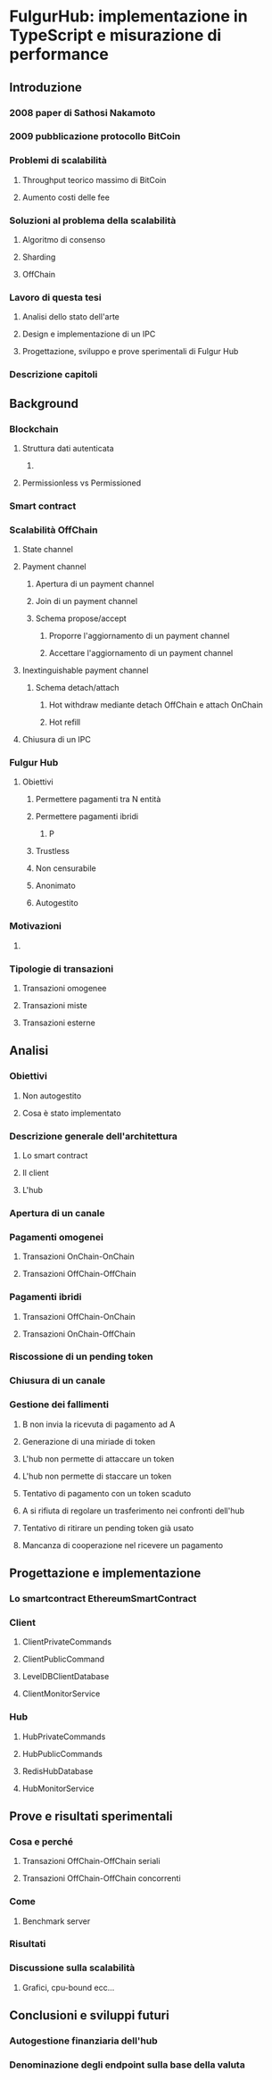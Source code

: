* FulgurHub: implementazione in TypeScript e misurazione di performance
** Introduzione
*** 2008 paper di Sathosi Nakamoto
*** 2009 pubblicazione protocollo BitCoin
*** Problemi di scalabilità
**** Throughput teorico massimo di BitCoin
**** Aumento costi delle fee
*** Soluzioni al problema della scalabilità
**** Algoritmo di consenso
**** Sharding
**** OffChain
*** Lavoro di questa tesi
**** Analisi dello stato dell'arte
**** Design e implementazione di un IPC
**** Progettazione, sviluppo e prove sperimentali di Fulgur Hub  
*** Descrizione capitoli
** Background
*** Blockchain
**** Struttura dati autenticata
***** 
**** Permissionless vs Permissioned
*** Smart contract
*** Scalabilità OffChain
**** State channel
**** Payment channel
***** Apertura di un payment channel
***** Join di un payment channel
***** Schema propose/accept
****** Proporre l'aggiornamento di un payment channel
****** Accettare l'aggiornamento di un payment channel
**** Inextinguishable payment channel
***** Schema detach/attach
****** Hot withdraw mediante detach OffChain e attach OnChain
****** Hot refill
**** Chiusura di un IPC
*** Fulgur Hub
**** Obiettivi
***** Permettere pagamenti tra N entità
***** Permettere pagamenti ibridi
****** P
***** Trustless
***** Non censurabile
***** Anonimato
***** Autogestito
*** Motivazioni
**** 
*** Tipologie di transazioni
***** Transazioni omogenee
***** Transazioni miste
***** Transazioni esterne
** Analisi
*** Obiettivi
**** Non autogestito
**** Cosa è stato implementato
*** Descrizione generale dell'architettura
**** Lo smart contract
**** Il client
**** L'hub
*** Apertura di un canale
*** Pagamenti omogenei
**** Transazioni OnChain-OnChain
**** Transazioni OffChain-OffChain
*** Pagamenti ibridi
**** Transazioni OffChain-OnChain
**** Transazioni OnChain-OffChain
*** Riscossione di un pending token
*** Chiusura di un canale
*** Gestione dei fallimenti
**** B non invia la ricevuta di pagamento ad A
**** Generazione di una miriade di token
**** L'hub non permette di attaccare un token
**** L'hub non permette di staccare un token
**** Tentativo di pagamento con un token scaduto
**** A si rifiuta di regolare un trasferimento nei confronti dell'hub
**** Tentativo di ritirare un pending token già usato
**** Mancanza di cooperazione nel ricevere un pagamento
** Progettazione e implementazione
*** Lo smartcontract EthereumSmartContract
*** Client
**** ClientPrivateCommands
**** ClientPublicCommand
**** LevelDBClientDatabase
**** ClientMonitorService
*** Hub
**** HubPrivateCommands
**** HubPublicCommands
**** RedisHubDatabase
**** HubMonitorService
** Prove e risultati sperimentali
*** Cosa e perché
**** Transazioni OffChain-OffChain seriali
**** Transazioni OffChain-OffChain concorrenti
*** Come
**** Benchmark server
*** Risultati
*** Discussione sulla scalabilità
**** Grafici, cpu-bound ecc...
** Conclusioni e sviluppi futuri
*** Autogestione finanziaria dell'hub
*** Denominazione degli endpoint sulla base della valuta
